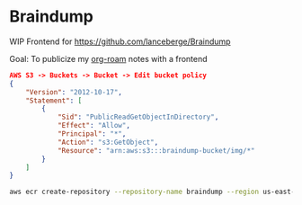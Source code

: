 * Braindump

  WIP Frontend for https://github.com/lanceberge/Braindump

  Goal: To publicize my [[https://www.orgroam.com/][org-roam]] notes with a frontend

  #+BEGIN_SRC json
AWS S3 -> Buckets -> Bucket -> Edit bucket policy
{
    "Version": "2012-10-17",
    "Statement": [
        {
            "Sid": "PublicReadGetObjectInDirectory",
            "Effect": "Allow",
            "Principal": "*",
            "Action": "s3:GetObject",
            "Resource": "arn:aws:s3:::braindump-bucket/img/*"
        }
    ]
}
  #+END_SRC

#+BEGIN_SRC sh
aws ecr create-repository --repository-name braindump --region us-east-2
#+END_SRC
